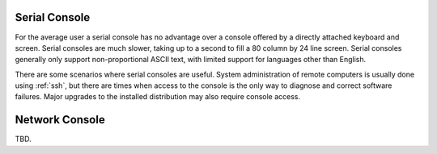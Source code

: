 .. _serial-console:

##############
Serial Console
##############

For the average user a serial console has no advantage over a console offered
by a directly attached keyboard and screen. Serial consoles are much slower,
taking up to a second to fill a 80 column by 24 line screen. Serial consoles
generally only support non-proportional ASCII text, with limited support for
languages other than English.

There are some scenarios where serial consoles are useful. System administration
of remote computers is usually done using :ref:`ssh`, but there are times when
access to the console is the only way to diagnose and correct software failures.
Major upgrades to the installed distribution may also require console access.


.. cfgcmd:: set system console device '<device>'

   Defines the specified device as a system console. Available console devices
   can be (see completion helper):

   * ``ttySN`` - Serial device name
   * ``ttyUSBX`` - USB Serial device name
   * ``hvc0`` - Xen console

.. cfgcmd:: set system console device '<device>' speed '<speed>'

   The speed (baudrate) of the console device. Supported values are:

   * ``1200`` - 1200 bps
   * ``2400`` - 2400 bps
   * ``4800`` - 4800 bps
   * ``9600`` - 9600 bps
   * ``19200`` - 19,200 bps
   * ``38400`` - 38,400 bps (default for Xen console)
   * ``57600`` - 57,600 bps
   * ``115200`` - 115,200 bps (default for serial console)

##############
Network Console
##############

TBD.

.. cfgcmd:: set system console network '<netconXX>'

   ... and many more commands ...
